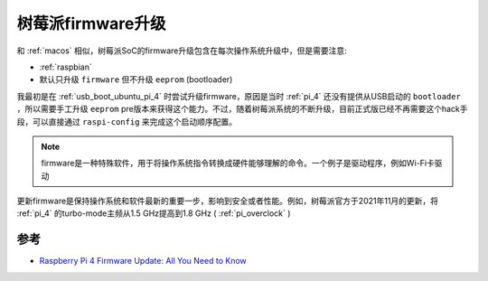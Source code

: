.. _pi_firmware_update:

=======================
树莓派firmware升级
=======================

和 :ref:`macos` 相似，树莓派SoC的firmware升级包含在每次操作系统升级中，但是需要注意:

- :ref:`raspbian`
- 默认只升级 ``firmware`` 但不升级 ``eeprom`` (bootloader)

我最初是在 :ref:`usb_boot_ubuntu_pi_4` 时尝试升级firmware，原因是当时 :ref:`pi_4` 还没有提供从USB启动的 ``bootloader`` ，所以需要手工升级 ``eeprom`` pre版本来获得这个能力。不过，随着树莓派系统的不断升级，目前正式版已经不再需要这个hack手段，可以直接通过 ``raspi-config`` 来完成这个启动顺序配置。

.. note::

   firmware是一种特殊软件，用于将操作系统指令转换成硬件能够理解的命令。一个例子是驱动程序，例如Wi-Fi卡驱动

更新firmware是保持操作系统和软件最新的重要一步，影响到安全或者性能。例如，树莓派官方于2021年11月的更新，将 :ref:`pi_4` 的turbo-mode主频从1.5 GHz提高到1.8 GHz ( :ref:`pi_overclock` )

参考
=======

- `Raspberry Pi 4 Firmware Update: All You Need to Know <https://all3dp.com/2/raspberry-pi-4-firmware-update-tutorial/>`_
